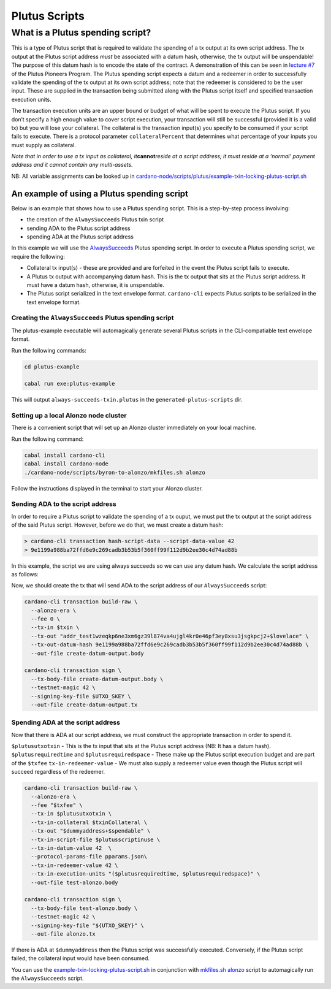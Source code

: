 Plutus Scripts
==============

What is a Plutus spending script?
---------------------------------

This is a type of Plutus script that is required to validate the
spending of a tx output at its own script address. The tx output at the
Plutus script address *must* be associated with a datum hash, otherwise,
the tx output will be unspendable! The purpose of this datum hash is to
encode the state of the contract. A demonstration of this can be seen in
`lecture #7 <https://youtu.be/oJupInqvJUI>`__ of the Plutus Pioneers
Program. The Plutus spending script expects a datum and a redeemer in
order to successfully validate the spending of the tx output at its own
script address; note that the redeemer is considered to be the user
input. These are supplied in the transaction being submitted along with
the Plutus script itself and specified transaction execution units.

The transaction execution units are an upper bound or budget of what
will be spent to execute the Plutus script. If you don’t specify a high
enough value to cover script execution, your transaction will still be
successful (provided it is a valid tx) but you will lose your
collateral. The collateral is the transaction input(s) you specify to be
consumed if your script fails to execute. There is a protocol parameter
``collateralPercent`` that determines what percentage of your inputs you
must supply as collateral.

*Note that in order to use a tx input as collateral,
it*\ **cannot**\ *reside at a script address; it must reside at a
‘normal’ payment address and it cannot contain any multi-assets.*

NB: All variable assignments can be looked up in `cardano-node/scripts/plutus/example-txin-locking-plutus-script.sh <(https://github.com/input-output-hk/cardano-node/blob/master/scripts/plutus/example-txin-locking-plutus-script.sh>`_

An example of using a Plutus spending script
~~~~~~~~~~~~~~~~~~~~~~~~~~~~~~~~~~~~~~~~~~~~

Below is an example that shows how to use a Plutus spending script. This
is a step-by-step process involving:

- the creation of the ``AlwaysSucceeds`` Plutus txin script
- sending ADA to the Plutus script address
- spending ADA at the Plutus script address

In this example we will use the
`AlwaysSucceeds <../plutus-example/plutus-example/src/Cardano/PlutusExample/AlwaysSucceeds.hs>`__
Plutus spending script. In order to execute a Plutus spending script, we
require the following:

- Collateral tx input(s) - these are provided and are forfeited in the
  event the Plutus script fails to execute.
- A Plutus tx output with accompanying datum hash. This is the tx
  output that sits at the Plutus script address. It must have a datum
  hash, otherwise, it is unspendable.
- The Plutus script serialized in the text envelope format.
  ``cardano-cli`` expects Plutus scripts to be serialized in the text
  envelope format.

Creating the ``AlwaysSucceeds`` Plutus spending script
^^^^^^^^^^^^^^^^^^^^^^^^^^^^^^^^^^^^^^^^^^^^^^^^^^^^^^

The plutus-example executable will automagically generate several Plutus
scripts in the CLI-compatiable text envelope format.

Run the following commands:

.. code:: bash

   cd plutus-example

   cabal run exe:plutus-example

This will output ``always-succeeds-txin.plutus`` in the
``generated-plutus-scripts`` dir.

Setting up a local Alonzo node cluster
^^^^^^^^^^^^^^^^^^^^^^^^^^^^^^^^^^^^^^

There is a convenient script that will set up an Alonzo cluster
immediately on your local machine.

Run the following command:

.. code:: bash

   cabal install cardano-cli
   cabal install cardano-node
   ./cardano-node/scripts/byron-to-alonzo/mkfiles.sh alonzo

Follow the instructions displayed in the terminal to start your Alonzo
cluster.

Sending ADA to the script address
^^^^^^^^^^^^^^^^^^^^^^^^^^^^^^^^^

In order to require a Plutus script to validate the spending of a tx
ouput, we must put the tx output at the script address of the said
Plutus script. However, before we do that, we must create a datum hash:

.. code:: bash

   > cardano-cli transaction hash-script-data --script-data-value 42
   > 9e1199a988ba72ffd6e9c269cadb3b53b5f360ff99f112d9b2ee30c4d74ad88b

In this example, the script we are using always succeeds so we can use
any datum hash. We calculate the script address as follows:

.. code:: bash
   > cabal run exe:plutus-example
   > cardano-cli address build --payment-script-file generated-plutus-scripts/always-succeeds-txin.plutus  --testnet-magic 42
   > addr_test1wzeqkp6ne3xm6gz39l874va4ujgl4kr0e46pf3ey8xsu3jsgkpcj2

Now, we should create the tx that will send ADA to the script address of
our ``AlwaysSucceeds`` script:

.. code:: bash

   cardano-cli transaction build-raw \
     --alonzo-era \
     --fee 0 \
     --tx-in $txin \
     --tx-out "addr_test1wzeqkp6ne3xm6gz39l874va4ujgl4kr0e46pf3ey8xsu3jsgkpcj2+$lovelace" \
     --tx-out-datum-hash 9e1199a988ba72ffd6e9c269cadb3b53b5f360ff99f112d9b2ee30c4d74ad88b \
     --out-file create-datum-output.body

   cardano-cli transaction sign \
     --tx-body-file create-datum-output.body \
     --testnet-magic 42 \
     --signing-key-file $UTXO_SKEY \
     --out-file create-datum-output.tx

Spending ADA at the script address
^^^^^^^^^^^^^^^^^^^^^^^^^^^^^^^^^^

Now that there is ADA at our script address, we must construct the
appropriate transaction in order to spend it.

``$plutusutxotxin`` - This is the tx input that sits at the Plutus
script address (NB: It has a datum hash). ``$plutusrequiredtime`` and
``$plutusrequiredspace`` - These make up the Plutus script execution
budget and are part of the ``$txfee`` ``tx-in-redeemer-value`` - We must
also supply a redeemer value even though the Plutus script will succeed
regardless of the redeemer.

.. code:: bash

   cardano-cli transaction build-raw \
     --alonzo-era \
     --fee "$txfee" \
     --tx-in $plutusutxotxin \
     --tx-in-collateral $txinCollateral \
     --tx-out "$dummyaddress+$spendable" \
     --tx-in-script-file $plutusscriptinuse \
     --tx-in-datum-value 42  \
     --protocol-params-file pparams.json\
     --tx-in-redeemer-value 42 \
     --tx-in-execution-units "($plutusrequiredtime, $plutusrequiredspace)" \
     --out-file test-alonzo.body

   cardano-cli transaction sign \
     --tx-body-file test-alonzo.body \
     --testnet-magic 42 \
     --signing-key-file "${UTXO_SKEY}" \
     --out-file alonzo.tx

If there is ADA at ``$dummyaddress`` then the Plutus script was
successfully executed. Conversely, if the Plutus script failed, the
collateral input would have been consumed.

You can use the
`example-txin-locking-plutus-script.sh <../../../scripts/plutus/example-txin-locking-plutus-script.sh>`__
in conjunction with `mkfiles.sh
alonzo <../../../scripts/byron-to-alonzo/mkfiles.sh>`__ script to
automagically run the ``AlwaysSucceeds`` script.
